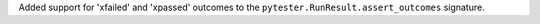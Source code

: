 Added support for 'xfailed' and 'xpassed' outcomes to the ``pytester.RunResult.assert_outcomes`` signature.

